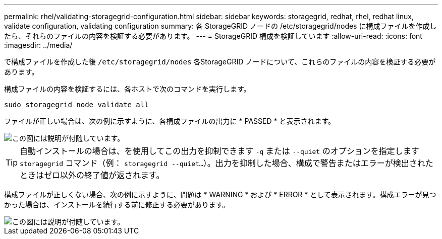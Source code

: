---
permalink: rhel/validating-storagegrid-configuration.html 
sidebar: sidebar 
keywords: storagegrid, redhat, rhel, redhat linux, validate configuration, validating configuration 
summary: 各 StorageGRID ノードの /etc/storagegrid/nodes に構成ファイルを作成したら、それらのファイルの内容を検証する必要があります。 
---
= StorageGRID 構成を検証しています
:allow-uri-read: 
:icons: font
:imagesdir: ../media/


[role="lead"]
で構成ファイルを作成した後 `/etc/storagegrid/nodes` 各StorageGRID ノードについて、これらのファイルの内容を検証する必要があります。

構成ファイルの内容を検証するには、各ホストで次のコマンドを実行します。

[listing]
----
sudo storagegrid node validate all
----
ファイルが正しい場合は、次の例に示すように、各構成ファイルの出力に * PASSED * と表示されます。

image::../media/rhel_node_configuration_file_output.gif[この図には説明が付随しています。]


TIP: 自動インストールの場合は、を使用してこの出力を抑制できます `-q` または `--quiet` のオプションを指定します `storagegrid` コマンド（例： `storagegrid --quiet...`）。出力を抑制した場合、構成で警告またはエラーが検出されたときはゼロ以外の終了値が返されます。

構成ファイルが正しくない場合、次の例に示すように、問題は * WARNING * および * ERROR * として表示されます。構成エラーが見つかった場合は、インストールを続行する前に修正する必要があります。

image::../media/rhel_node_configuration_file_output_with_errors.gif[この図には説明が付随しています。]
